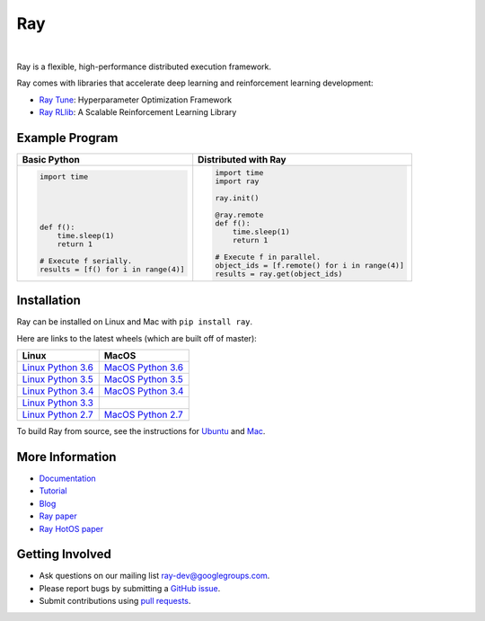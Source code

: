 Ray
===

.. image:: https://travis-ci.org/ray-project/ray.svg?branch=master
    :target: https://travis-ci.org/ray-project/ray

.. image:: https://readthedocs.org/projects/ray/badge/?version=latest
    :target: http://ray.readthedocs.io/en/latest/?badge=latest

|

Ray is a flexible, high-performance distributed execution framework.

Ray comes with libraries that accelerate deep learning and reinforcement learning development:

- `Ray Tune`_: Hyperparameter Optimization Framework
- `Ray RLlib`_: A Scalable Reinforcement Learning Library

.. _`Ray Tune`: http://ray.readthedocs.io/en/latest/tune.html
.. _`Ray RLlib`: http://ray.readthedocs.io/en/latest/rllib.html


Example Program
---------------

+------------------------------------------------+----------------------------------------------+
| **Basic Python**                               | **Distributed with Ray**                     |
+------------------------------------------------+----------------------------------------------+
|.. code:: python                                |.. code-block:: python                        |
|                                                |                                              |
|  import time                                   |  import time                                 |
|                                                |  import ray                                  |
|                                                |                                              |
|                                                |  ray.init()                                  |
|                                                |                                              |
|                                                |  @ray.remote                                 |
|  def f():                                      |  def f():                                    |
|      time.sleep(1)                             |      time.sleep(1)                           |
|      return 1                                  |      return 1                                |
|                                                |                                              |
|  # Execute f serially.                         |  # Execute f in parallel.                    |
|  results = [f() for i in range(4)]             |  object_ids = [f.remote() for i in range(4)] |
|                                                |  results = ray.get(object_ids)               |
+------------------------------------------------+----------------------------------------------+


Installation
------------

Ray can be installed on Linux and Mac with ``pip install ray``.

Here are links to the latest wheels (which are built off of master):

===================  ===================
       Linux                MacOS
===================  ===================
`Linux Python 3.6`_  `MacOS Python 3.6`_
`Linux Python 3.5`_  `MacOS Python 3.5`_
`Linux Python 3.4`_  `MacOS Python 3.4`_
`Linux Python 3.3`_
`Linux Python 2.7`_  `MacOS Python 2.7`_
===================  ===================


.. _`Linux Python 3.6`: https://s3-us-west-2.amazonaws.com/ray-wheels/latest/ray-0.3.1-cp36-cp36m-manylinux1_x86_64.whl
.. _`Linux Python 3.5`: https://s3-us-west-2.amazonaws.com/ray-wheels/latest/ray-0.3.1-cp35-cp35m-manylinux1_x86_64.whl
.. _`Linux Python 3.4`: https://s3-us-west-2.amazonaws.com/ray-wheels/latest/ray-0.3.1-cp34-cp34m-manylinux1_x86_64.whl
.. _`Linux Python 3.3`: https://s3-us-west-2.amazonaws.com/ray-wheels/latest/ray-0.3.1-cp33-cp33m-manylinux1_x86_64.whl
.. _`Linux Python 2.7`: https://s3-us-west-2.amazonaws.com/ray-wheels/latest/ray-0.3.1-cp27-cp27mu-manylinux1_x86_64.whl
.. _`MacOS Python 3.6`: https://s3-us-west-2.amazonaws.com/ray-wheels/latest/ray-0.3.1-cp36-cp36m-macosx_10_6_intel.whl
.. _`MacOS Python 3.5`: https://s3-us-west-2.amazonaws.com/ray-wheels/latest/ray-0.3.1-cp35-cp35m-macosx_10_6_intel.whl
.. _`MacOS Python 3.4`: https://s3-us-west-2.amazonaws.com/ray-wheels/latest/ray-0.3.1-cp34-cp34m-macosx_10_6_intel.whl
.. _`MacOS Python 2.7`: https://s3-us-west-2.amazonaws.com/ray-wheels/latest/ray-0.3.1-cp27-cp27m-macosx_10_6_intel.whl

To build Ray from source, see the instructions for `Ubuntu`_ and `Mac`_.

.. _`Ubuntu`: http://ray.readthedocs.io/en/latest/install-on-ubuntu.html
.. _`Mac`: http://ray.readthedocs.io/en/latest/install-on-macosx.html

More Information
----------------

- `Documentation`_
- `Tutorial`_
- `Blog`_
- `Ray paper`_
- `Ray HotOS paper`_

.. _`Documentation`: http://ray.readthedocs.io/en/latest/index.html
.. _`Tutorial`: https://github.com/ray-project/tutorial
.. _`Blog`: https://ray-project.github.io/
.. _`Ray paper`: https://arxiv.org/abs/1712.05889
.. _`Ray HotOS paper`: https://arxiv.org/abs/1703.03924

Getting Involved
----------------

- Ask questions on our mailing list `ray-dev@googlegroups.com`_.
- Please report bugs by submitting a `GitHub issue`_.
- Submit contributions using `pull requests`_.

.. _`ray-dev@googlegroups.com`: https://groups.google.com/forum/#!forum/ray-dev
.. _`GitHub issue`: https://github.com/ray-project/ray/issues
.. _`pull requests`: https://github.com/ray-project/ray/pulls
